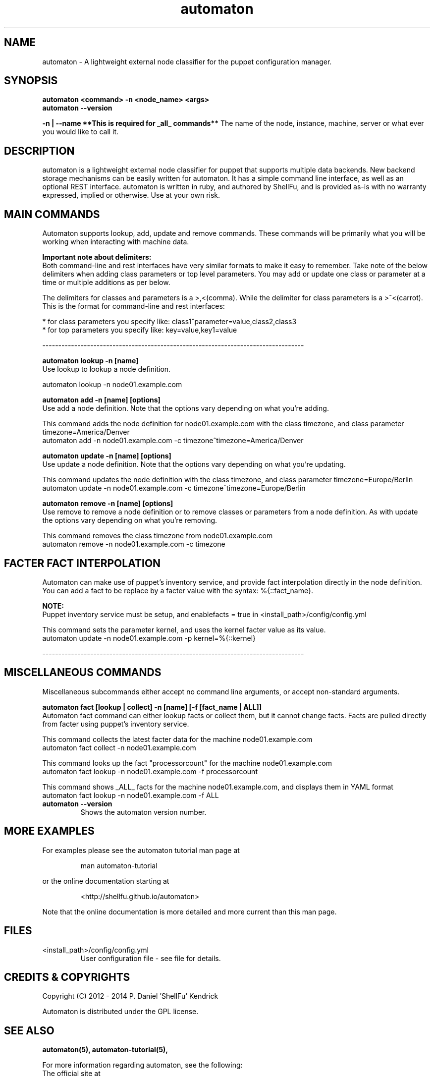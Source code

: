 .TH automaton 1 2014-12-15 "automaton 0.2.2" "User Manuals"

.SH NAME
automaton \- A lightweight external node classifier for the puppet configuration
manager.

.SH SYNOPSIS
.B automaton <command> -n <node_name> <args>
.br
.B automaton --version

.B -n | --name **This is required for _all_ commands**
The name of the node, instance, machine, server or what ever you would like
to call it.

.SH DESCRIPTION
automaton is a lightweight external node classifier for puppet that supports
multiple data backends. New backend storage mechanisms can be easily written
for automaton. It has a simple command line interface, as well as an optional
REST interface. automaton is written in ruby, and authored by ShellFu, and is
provided as-is with no warranty expressed, implied or otherwise. Use at your
own risk.

.SH MAIN COMMANDS

Automaton supports lookup, add, update and remove commands. These commands
will be primarily what you will be working when interacting with machine data.

.B Important note about delimiters:
.br
Both command-line and rest interfaces have very similar formats to make it easy to remember.
Take note of the below delimiters when adding class parameters or top level parameters. You
may add or update one class or parameter at a time or multiple additions as per below.

The delimiters for classes and parameters is a >,<(comma). While the delimiter for class
parameters is a >^<(carrot). This is the format for command-line and rest interfaces:

    * for class parameters you specify like: class1^parameter=value,class2,class3
    * for top parameters you specify like:   key=value,key1=value

----------------------------------------------------------------------------------

.B automaton lookup -n [name]
.br
Use lookup to lookup a node definition.

    automaton lookup -n node01.example.com

.B automaton add -n [name] [options]
.br
Use add a node definition. Note that the options vary depending on what you're
adding.

This command adds the node definition for node01.example.com with the class timezone,
and class parameter timezone=America/Denver
    automaton add -n node01.example.com -c timezone^timezone=America/Denver

.B automaton update -n [name] [options]
.br
Use update a node definition. Note that the options vary depending on what you're
updating.

This command updates the node definition with the class timezone, and class parameter
timezone=Europe/Berlin
    automaton update -n node01.example.com -c timezone^timezone=Europe/Berlin

.B automaton remove -n [name] [options]
.br
Use remove to remove a node definition or to remove classes or parameters from a node
definition. As with update the options vary depending on what you're removing.

This command removes the class timezone from node01.example.com
    automaton remove -n node01.example.com -c timezone

.SH FACTER FACT INTERPOLATION
Automaton can make use of puppet's inventory service, and provide fact interpolation directly in the
node definition. You can add a fact to be replace by a facter value with the syntax: %{::fact_name}.

.B NOTE:
.br
Puppet inventory service must be setup, and enablefacts = true in <install_path>/config/config.yml

This command sets the parameter kernel, and uses the kernel facter value as its value.
    automaton update -n node01.example.com -p kernel=%{::kernel}

----------------------------------------------------------------------------------

.SH MISCELLANEOUS COMMANDS

Miscellaneous subcommands either accept no command line arguments, or accept
non-standard arguments.

.B automaton fact [lookup | collect] -n [name] [-f [fact_name | ALL]]
.br
Automaton fact command can either lookup facts or collect them, but it cannot change facts.
Facts are pulled directly from facter using puppet's inventory service.

This command collects the latest facter data for the machine node01.example.com
    automaton fact collect -n node01.example.com

This command looks up the fact "processorcount" for the machine node01.example.com
    automaton fact lookup -n node01.example.com -f processorcount

This command shows _ALL_ facts for the machine node01.example.com, and displays them in YAML format
    automaton fact lookup -n node01.example.com -f ALL
    

.TP
.B automaton --version
Shows the automaton version number.


.SH MORE EXAMPLES

For examples please see the automaton tutorial man page at

.RS
man automaton-tutorial
.RE

or the online documentation starting at

.RS
<http://shellfu.github.io/automaton>
.RE

Note that the online documentation is more detailed and more current than this
man page.

.SH FILES

.TP
<install_path>/config/config.yml
User configuration file - see file for details.



.SH "CREDITS & COPYRIGHTS"
Copyright (C) 2012 \- 2014 P. Daniel 'ShellFu' Kendrick

Automaton is distributed under the GPL license.

.SH SEE ALSO
.BR automaton(5),
.BR automaton-tutorial(5),

For more information regarding automaton, see the following:

.TP
The official site at
<http://shellfu.github.io/automaton>

.TP
The official code repository at
<git://shellfu.com/automaton>

.TP
You can contact the project by emailing
<dk@shellfu.com>

.SH REPORTING BUGS
.TP
Bugs in automaton may be reported to the issue-tracker at
<http://github.com/shellfu/issues>